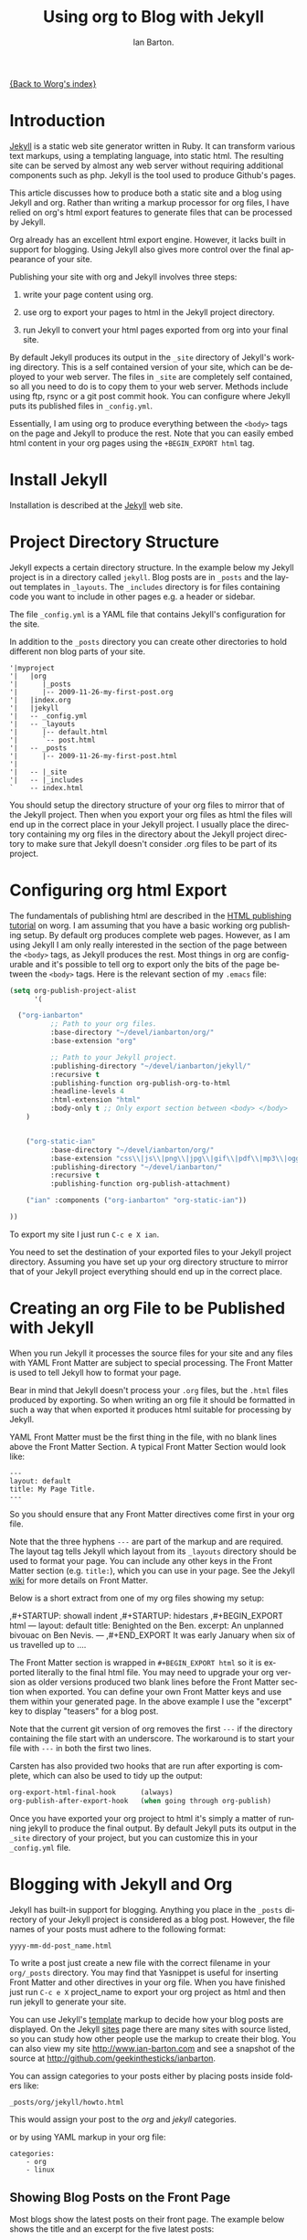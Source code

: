 # Created 2021-06-15 Tue 18:24
#+OPTIONS: H:3 num:nil toc:t \n:nil ::t |:t ^:nil -:t f:t *:t tex:t d:(HIDE) tags:not-in-toc
#+TITLE: Using org to Blog with Jekyll
#+AUTHOR: Ian Barton.
#+language: en
#+startup: hidestars

[[file:index.org][{Back to Worg's index}]]

* Introduction
[[http://wiki.github.com/mojombo/jekyll][Jekyll]] is a static web site generator written in Ruby. It can
transform various text markups, using a templating language, into
static html. The resulting site can be served by almost any web server
without requiring additional components such as php. Jekyll is the
tool used to produce Github's pages.

This article discusses how to produce both a static site and a blog
using Jekyll and org. Rather than writing a markup processor for org
files, I have relied on org's html export features to generate files
that can be processed by Jekyll.

Org already has an excellent html export engine. However, it lacks
built in support for blogging. Using Jekyll also gives more control
over the final appearance of your site.

Publishing your site with org and Jekyll involves three steps:

1. write your page content using org.

2. use org to export your pages to html in the Jekyll project directory.

3. run Jekyll to convert your html pages exported from org into your
   final site.

By default Jekyll produces its output in the =_site= directory of
Jekyll's working directory. This is a self contained version of your
site, which can be deployed to your web server. The files in =_site= are
completely self contained, so all you need to do is to copy them to
your web server. Methods include using ftp, rsync or a git post commit
hook. You can configure where Jekyll puts its published files in
=_config.yml=.

Essentially, I am using org to produce everything between the =<body>=
tags on the page and Jekyll to produce the rest. Note that you can
easily embed html content in your org pages using the =+BEGIN_EXPORT html= tag.

* Install Jekyll

Installation is described at the [[http://github.com/mojombo/jekyll][Jekyll]] web site.

* Project Directory Structure
Jekyll expects a certain directory structure. In the example below my
Jekyll project is in a directory called =jekyll=. Blog posts are in
=_posts= and the layout templates in =_layouts=. The =_includes=
directory is for files containing code you want to include in other
pages e.g. a header or sidebar.

The file =_config.yml= is a YAML file that contains Jekyll's
configuration for the site.

In addition to the =_posts= directory you can create other directories
to hold different non blog parts of your site.

#+begin_example
'|myproject
'|   |org
'|      |_posts
'|      |-- 2009-11-26-my-first-post.org
'|   |index.org
'|   |jekyll
'|   -- _config.yml
'|   -- _layouts
'|      |-- default.html
'|      `-- post.html
'|   -- _posts
'|      |-- 2009-11-26-my-first-post.html
'|
'|   -- |_site
'|   -- |_includes
`    -- index.html
#+end_example

You should setup the directory structure of your org files to mirror
that of the Jekyll project. Then when you export your org files as
html the files will end up in the correct place in your Jekyll
project. I usually place the directory containing my org files in the
directory about the Jekyll project directory to make sure that Jekyll
doesn't consider .org files to be part of its project.

* Configuring org html Export
The fundamentals of publishing html are described in the
[[https://orgmode.org/worg/org-tutorials/org-publish-html-tutorial.html][HTML publishing tutorial]] on worg. I am
assuming that you have a basic working org publishing setup. By
default org produces complete web pages. However, as I am using Jekyll
I am only really interested in the section of the page between the
=<body>= tags, as Jekyll produces the rest. Most things in org are
configurable and it's possible to tell org to export only the bits of
the page between the =<body>= tags. Here is the relevant section of my
=.emacs= file:

#+begin_src emacs-lisp
(setq org-publish-project-alist
      '(

  ("org-ianbarton"
          ;; Path to your org files.
          :base-directory "~/devel/ianbarton/org/"
          :base-extension "org"

          ;; Path to your Jekyll project.
          :publishing-directory "~/devel/ianbarton/jekyll/"
          :recursive t
          :publishing-function org-publish-org-to-html
          :headline-levels 4
          :html-extension "html"
          :body-only t ;; Only export section between <body> </body>
    )


    ("org-static-ian"
          :base-directory "~/devel/ianbarton/org/"
          :base-extension "css\\|js\\|png\\|jpg\\|gif\\|pdf\\|mp3\\|ogg\\|swf\\|php"
          :publishing-directory "~/devel/ianbarton/"
          :recursive t
          :publishing-function org-publish-attachment)

    ("ian" :components ("org-ianbarton" "org-static-ian"))

))
#+end_src

To export my site I just run =C-c e X ian=.

You need to set the destination of your exported files to your Jekyll
project directory. Assuming you have set up your org directory
structure to mirror that of your Jekyll project everything should end
up in the correct place.

* Creating an org File to be Published with Jekyll
When you run Jekyll it processes the source files for your site and
any files with YAML Front Matter are subject to special processing. The
Front Matter is used to tell Jekyll how to format your page.

Bear in mind that Jekyll doesn't process your =.org= files, but the
=.html= files produced by exporting. So when writing an org file it
should be formatted in such a way that when exported it produces html
suitable for processing by Jekyll.

YAML Front Matter must be the first thing in the file, with
no blank lines above the Front Matter Section. A typical Front Matter
Section would look like:

#+begin_example
---
layout: default
title: My Page Title.
---
#+end_example

So you should ensure that any Front Matter directives come first in
your org file.

Note that the three hyphens =---= are part of the markup and are
required. The layout tag tells Jekyll which layout from its =_layouts=
directory should be used to format your page. You can include any
other keys in the Front Matter section (e.g. =title:=), which you can use
in your page. See the Jekyll [[http://wiki.github.com/mojombo/jekyll/yaml-front-matter][wiki]] for more details on Front Matter.

Below is a short extract from one of my org files showing my setup:

#+begin_example org
,#+STARTUP: showall indent
,#+STARTUP: hidestars
,#+BEGIN_EXPORT html
---
layout: default
title: Benighted on the Ben.
excerpt: An unplanned bivouac on Ben Nevis.
---
,#+END_EXPORT
It was early January when six of us travelled up to ....
#+end_example

The Front Matter section is wrapped in =#+BEGIN_EXPORT html= so it is exported
literally to the final html file. You may need to upgrade your org
version as older versions produced two blank lines before the Front
Matter section when exported. You can define your own Front Matter keys and use
them within your generated page. In the above example I use the
"excerpt" key to display "teasers" for a blog post.

Note that the current git version of org removes the first =---= if the
directory containing the file start with an underscore. The workaround
is to start your file with =---= in both the first two lines.

Carsten has also provided two hooks that are run after exporting is
complete, which can also be used to tidy up the output:

#+begin_src emacs-lisp
org-export-html-final-hook      (always)
org-publish-after-export-hook   (when going through org-publish)
#+end_src

Once you have exported your org project to html it's simply a matter
of running jekyll to produce the final output. By default Jekyll puts
its output in the =_site= directory of your project, but you can
customize this in your =_config.yml= file.

* Blogging with Jekyll and Org

Jekyll has built-in support for blogging. Anything you place in the
=_posts= directory of your Jekyll project is considered as a blog
post. However, the file names of your posts must adhere to the
following format:

#+begin_example
yyyy-mm-dd-post_name.html
#+end_example

To write a post just create a new file with the correct filename in
your =org/_posts= directory. You may find that Yasnippet is useful for
inserting Front Matter and other directives in your org file. When you
have finished just run =C-c e X= project_name to export your org project
as html and then run jekyll to generate your site.

You can use Jekyll's [[http://wiki.github.com/mojombo/jekyll/template-data][template]] markup to decide how your blog posts are
displayed. On the Jekyll [[http://wiki.github.com/mojombo/jekyll/sites][sites]] page there are many sites with source
listed, so you can study how other people use the markup to create
their blog. You can also view my site http://www.ian-barton.com and
see a snapshot of the source at
http://github.com/geekinthesticks/ianbarton.

You can assign categories to your posts either by placing posts inside
folders like:

#+begin_example
_posts/org/jekyll/howto.html
#+end_example

This would assign your post to the /org/ and /jekyll/ categories.

or by using YAML markup in your org file:

#+begin_example
categories:
    - org
    - linux
#+end_example

** Showing Blog Posts on the Front Page
Most blogs show the latest posts on their front page. The example
below shows the title and an excerpt for the five latest posts:

#+begin_example html
<ul class="posts">
{% for post in site.posts limit: 5 %}
  <div class="post_info">
    <li>
	    <a href="{{ post.url }}">{{ post.title }}</a>
	    <span>({{ post.date | date:"%Y-%m-%d" }})</span>
    </li>
    </br> <em>{{ post.excerpt }} </em>
    </div>
  {% endfor %}
</ul>
#+end_example

** Creating Archive Pages
You will probably only want to display a limited number of blog posts
on your front page. However, you will also want to make older pages
available. You can create a simple list of all blog posts using the
following markup:

#+begin_example html
<ul>
  {% for post in site.posts %}
  <li>
    <a href="{{ post.url }}" title="{{ post.title }}">
      <span class="date">
        <span class="day">{{ post.date | date: '%d' }}</span>
        <span class="month"><abbr>{{ post.date | date: '%b' }}</abbr></span>
        <span class="year">{{ post.date | date: '%Y' }}</span>
      </span>
      <span class="title">{{ post.title }}</span>
    </a>
  </li>
  {% endfor %}
</ul>
#+end_example

* Inserting Image
You will probably want to insert some images into your blog posts. I
use the following method:

#+begin_example html
<img src ="/images/skiddaw.jpg"
alt="John and Ella on Skiddaw" align="left" width="300" height="250"
title="John and Ella on Skiddaw" class="img"</img>
#+end_example

Note that the class attribute refers to the class used to style the
image tag in your css. My css contains:

#+begin_example css
img {
    margin: 15px;
    border: 1px solid blue;
}
#+end_example

Note that if you wish to have some space between your image and the
text, using padding in your css doesn't seem to work. I use margin,
which gives the same effect.

Whilst this works, it won't display captions for your
images. Unfortunately, after years of development xhtml doesn't seem
to provide an easy way to display image captions. I decided to use the
method described [[http://www.w3.org/Style/Examples/007/figures][here]]. An example from of floating a picture to the
right of the text is shown below.

In your =.org= file use the following html to embed the picture:

#+begin_example html
<div class="photofloatr">
  <p><img src="myphoto.jpg" width="300"
    height="150" alt="My Mug Shot"></p>
  <p>A photo of me</p>
</div>
#+end_example

Now you need to add some information to your style sheet:

#+begin_example css
div.photofloatr {
    float: right;
    border: thin silver solid;
    margin: 0.5em;
    padding: 0.5em;
}

div.photofloatr p {
  text-align: center;
  font-style: italic;
  font-size: smaller;
  text-indent: 0;
}
#+end_example

A third method, which I haven't tried myself, is to use the /jQuery EXIF/
plugin to extract the caption from the image EXIF data and use
Javascript to display it. See [[http://www.nihilogic.dk/labs/exif/][here]] for more details.

* Using Text Markup in Front Matte
By default text in the Front Matter part of your file isn't processed
by Jekyll's markup engine. However, you can use the Textilize filter
to convert your Front Matter string into HTML, formatted using textile
markup.

I use this to format my page excerpts, which I include in my org files
Front Matter markup. So in my sites index.html I have:

#+begin_example html
<li>
  <a href="{{ post.url }}">{{ post.title }}</a>
  <span>({{ post.date | date:"%Y-%m-%d" }})</span>
</li>
</br>
<em>{{ post.excerpt | textilize}}</em>
#+end_example

This lets me use textile markup in my page excerpts, which are defined
in my page's YAML Front Matter section.

* Version Control with Jekyl
Jekyll is amenable to using version control systems. If you follow my
suggested directory structure you can create a git repo to your top
level directory. You can then create a post-commit script that runs
the org html export and then runs Jekyll to generate your site.

* HappyBlogger's Jekyll Modification
Bjørn Arild Mæland has created some modifications to Jekyll to
provide some pre-processing to org files to allow for better
integration with Jekyll. You can find his code on [[http://github.com/bmaland/happyblogger][github]].

* Another example of Org-mode/Jekyll usage
The on-line documentation for [[file:../org-contrib/babel/index.org][Org-babel]] development is published on
[[http://github.com][github]] which uses jekyll.  The following code is used to publish one
blog post for every subheading of the first to top-level headings of a
org file which tracks Org-babel development.  The results can be seen
[[http://eschulte.github.io/babel-dev/][here]], and the code used to create this site is available [[http://github.com/eschulte/babel-dev/][here]].

#+begin_src emacs-lisp
  (save-excursion
    ;; map over all tasks entries
    (let ((dev-file (expand-file-name
                     "development.org"
                     (file-name-directory (buffer-file-name))))
          (posts-dir (expand-file-name
                      "_posts"
                      (file-name-directory (buffer-file-name))))
          (yaml-front-matter '(("layout" . "default"))))
      ;; go through both the tasks and bugs
      (mapc
       (lambda (top-level)
         (find-file dev-file)
         (goto-char (point-min))
         (outline-next-visible-heading 1)
         (org-map-tree
          (lambda ()
            (let* ((props (org-entry-properties))
                   (todo (cdr (assoc "TODO" props)))
                   (time (cdr (assoc "TIMESTAMP_IA" props))))
              ;; each task with a state and timestamp can be exported as a
              ;; jekyll blog post
              (when (and todo time)
                (message "time=%s" time)
                (let* ((heading (org-get-heading))
                       (title (replace-regexp-in-string
                               "[:=\(\)\?]" ""
                               (replace-regexp-in-string
                                "[ \t]" "-" heading)))
                       (str-time (and (string-match "\\([[:digit:]\-]+\\) " time)
                                      (match-string 1 time)))
                       (to-file (format "%s-%s.html" str-time title))
                       (org-buffer (current-buffer))
                       (yaml-front-matter (cons (cons "title" heading) yaml-front-matter))
                       html)
                  (org-narrow-to-subtree)
                  (setq html (org-export-as-html nil nil nil 'string t nil))
                  (set-buffer org-buffer) (widen)
                  (with-temp-file (expand-file-name to-file posts-dir)
                    (when yaml-front-matter
                      (insert "---\n")
                      (mapc (lambda (pair) (insert (format "%s: %s\n" (car pair) (cdr pair))))
                            yaml-front-matter)
                      (insert "---\n\n"))
                    (insert html))
                  (get-buffer org-buffer)))))))
       '(1 2))))
#+end_src

* Other Blog Solutions for org

** Blorgit
[[https://orgmode.org/worg/blorgit.html][Blorgit]] uses org mode for markup and runs on the Sinatra mini
framework. It is amenable to using git for posting and maintenance.

** ikiwiki
[[http://ikiwiki.info/][ikiwiki]] is a web site compiler written in Perl. In many ways it is
similar to Jekyll, but has closer integration with version control
systems. It supports blogging and has many plugins.

There is an org mode plugin by [[http://www.golden-gryphon.com/blog/manoj/blog/2008/06/08/Using_org-mode_with_Ikiwiki/][Manoj]], which lets you write your posts in org
and converts them to html suitable for processing by ikiwiki.
